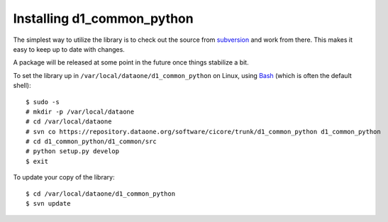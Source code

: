 Installing d1_common_python
===========================

The simplest way to utilize the library is to check out the source from
`subversion`_ and work from there. This makes it easy to keep up to date with
changes.

A package will be released at some point in the future once things stabilize
a bit.

To set the library up in ``/var/local/dataone/d1_common_python`` on Linux, using
`Bash`_ (which is often the default shell)::

  $ sudo -s
  # mkdir -p /var/local/dataone
  # cd /var/local/dataone
  # svn co https://repository.dataone.org/software/cicore/trunk/d1_common_python d1_common_python
  # cd d1_common_python/d1_common/src
  # python setup.py develop
  $ exit

To update your copy of the library::

  $ cd /var/local/dataone/d1_common_python
  $ svn update

.. _subversion: http://subversion.tigris.org/
.. _Bash: http://www.gnu.org/software/bash/
